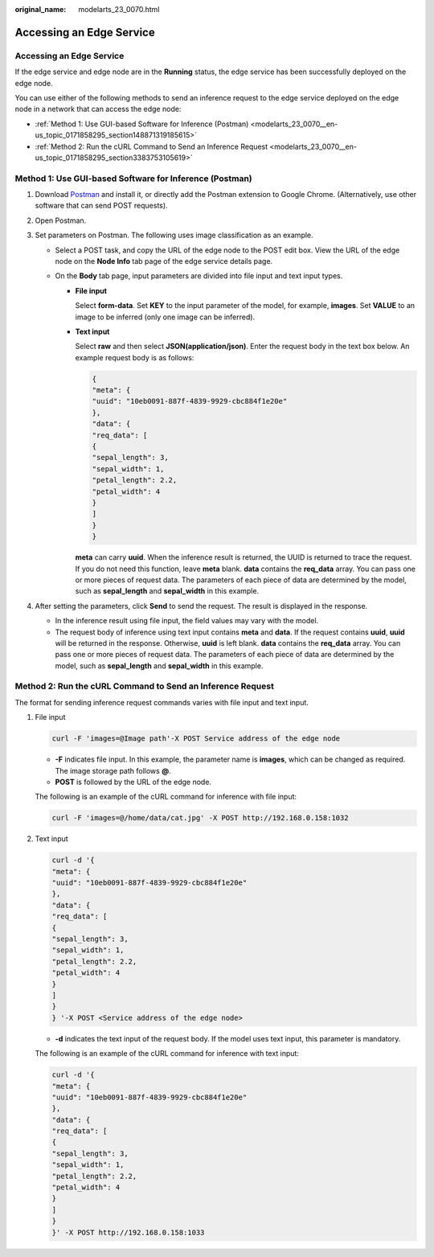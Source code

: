 :original_name: modelarts_23_0070.html

.. _modelarts_23_0070:

Accessing an Edge Service
=========================


Accessing an Edge Service
-------------------------

If the edge service and edge node are in the **Running** status, the edge service has been successfully deployed on the edge node.

You can use either of the following methods to send an inference request to the edge service deployed on the edge node in a network that can access the edge node:

-  :ref:`Method 1: Use GUI-based Software for Inference (Postman) <modelarts_23_0070__en-us_topic_0171858295_section148871319185615>`
-  :ref:`Method 2: Run the cURL Command to Send an Inference Request <modelarts_23_0070__en-us_topic_0171858295_section3383753105619>`

.. _modelarts_23_0070__en-us_topic_0171858295_section148871319185615:

Method 1: Use GUI-based Software for Inference (Postman)
--------------------------------------------------------

#. Download `Postman <https://www.getpostman.com/apps>`__ and install it, or directly add the Postman extension to Google Chrome. (Alternatively, use other software that can send POST requests).
#. Open Postman.
#. Set parameters on Postman. The following uses image classification as an example.

   -  Select a POST task, and copy the URL of the edge node to the POST edit box. View the URL of the edge node on the **Node Info** tab page of the edge service details page.
   -  On the **Body** tab page, input parameters are divided into file input and text input types.

      -  **File input**

         Select **form-data**. Set **KEY** to the input parameter of the model, for example, **images**. Set **VALUE** to an image to be inferred (only one image can be inferred).

      -  **Text input**

         Select **raw** and then select **JSON(application/json)**. Enter the request body in the text box below. An example request body is as follows:

         .. code-block::

            {
            "meta": {
            "uuid": "10eb0091-887f-4839-9929-cbc884f1e20e"
            },
            "data": {
            "req_data": [
            {
            "sepal_length": 3,
            "sepal_width": 1,
            "petal_length": 2.2,
            "petal_width": 4
            }
            ]
            }
            }

         **meta** can carry **uuid**. When the inference result is returned, the UUID is returned to trace the request. If you do not need this function, leave **meta** blank. **data** contains the **req_data** array. You can pass one or more pieces of request data. The parameters of each piece of data are determined by the model, such as **sepal_length** and **sepal_width** in this example.

#. After setting the parameters, click **Send** to send the request. The result is displayed in the response.

   -  In the inference result using file input, the field values may vary with the model.
   -  The request body of inference using text input contains **meta** and **data**. If the request contains **uuid**, **uuid** will be returned in the response. Otherwise, **uuid** is left blank. **data** contains the **req_data** array. You can pass one or more pieces of request data. The parameters of each piece of data are determined by the model, such as **sepal_length** and **sepal_width** in this example.

.. _modelarts_23_0070__en-us_topic_0171858295_section3383753105619:

Method 2: Run the cURL Command to Send an Inference Request
-----------------------------------------------------------

The format for sending inference request commands varies with file input and text input.

#. File input

   .. code-block::

      curl -F 'images=@Image path'-X POST Service address of the edge node

   -  **-F** indicates file input. In this example, the parameter name is **images**, which can be changed as required. The image storage path follows **@**.
   -  **POST** is followed by the URL of the edge node.

   The following is an example of the cURL command for inference with file input:

   .. code-block::

      curl -F 'images=@/home/data/cat.jpg' -X POST http://192.168.0.158:1032

#. Text input

   .. code-block::

      curl -d '{
      "meta": {
      "uuid": "10eb0091-887f-4839-9929-cbc884f1e20e"
      },
      "data": {
      "req_data": [
      {
      "sepal_length": 3,
      "sepal_width": 1,
      "petal_length": 2.2,
      "petal_width": 4
      }
      ]
      }
      } '-X POST <Service address of the edge node>

   -  **-d** indicates the text input of the request body. If the model uses text input, this parameter is mandatory.

   The following is an example of the cURL command for inference with text input:

   .. code-block::

      curl -d '{
      "meta": {
      "uuid": "10eb0091-887f-4839-9929-cbc884f1e20e"
      },
      "data": {
      "req_data": [
      {
      "sepal_length": 3,
      "sepal_width": 1,
      "petal_length": 2.2,
      "petal_width": 4
      }
      ]
      }
      }' -X POST http://192.168.0.158:1033
